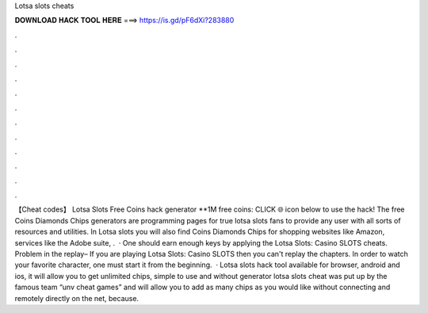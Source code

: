 Lotsa slots cheats

𝐃𝐎𝐖𝐍𝐋𝐎𝐀𝐃 𝐇𝐀𝐂𝐊 𝐓𝐎𝐎𝐋 𝐇𝐄𝐑𝐄 ===> https://is.gd/pF6dXi?283880

.

.

.

.

.

.

.

.

.

.

.

.

【Cheat codes】 Lotsa Slots Free Coins hack generator **1M free coins: CLICK 🌐 icon below to use the hack! The free Coins Diamonds Chips generators are programming pages for true lotsa slots fans to provide any user with all sorts of resources and utilities. In Lotsa slots you will also find Coins Diamonds Chips for shopping websites like Amazon, services like the Adobe suite, .  · One should earn enough keys by applying the Lotsa Slots: Casino SLOTS cheats. Problem in the replay– If you are playing Lotsa Slots: Casino SLOTS then you can't replay the chapters. In order to watch your favorite character, one must start it from the beginning.  · Lotsa slots hack tool available for browser, android and ios, it will allow you to get unlimited chips, simple to use and without  generator lotsa slots cheat was put up by the famous team “unv cheat games” and will allow you to add as many chips as you would like without connecting and remotely directly on the net, because.